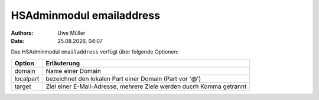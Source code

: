 =========================
HSAdminmodul emailaddress 
=========================

.. |date| date:: %d.%m.%Y
.. |time| date:: %H:%M

:Authors: - Uwe Müller

:Date: |date|, |time|



Das HSAdminmodul ``emailaddress`` verfügt über folgende Optionen:

+---------------+----------------------------------------------------------------------+
| Option        | Erläuterung                                                          |
+===============+======================================================================+
| domain        | Name einer  Domain                                                   |
+---------------+----------------------------------------------------------------------+
| localpart     | bezeichnet den lokalen  Part einer Domain (Part vor '@')             |
+---------------+----------------------------------------------------------------------+
| target        | Ziel einer E-Mail-Adresse, mehrere Ziele werden ducrh Komma getrannt |
+---------------+----------------------------------------------------------------------+



